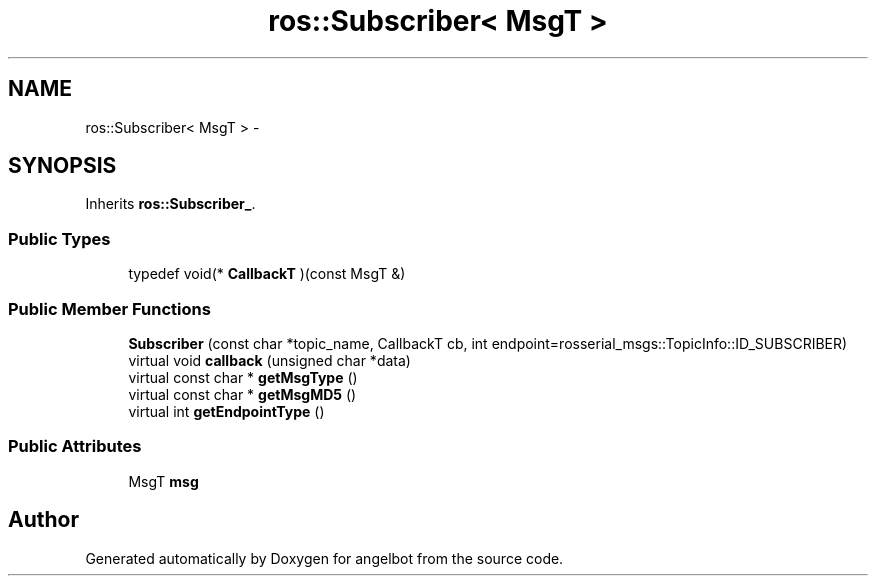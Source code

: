 .TH "ros::Subscriber< MsgT >" 3 "Sat Jul 9 2016" "angelbot" \" -*- nroff -*-
.ad l
.nh
.SH NAME
ros::Subscriber< MsgT > \- 
.SH SYNOPSIS
.br
.PP
.PP
Inherits \fBros::Subscriber_\fP\&.
.SS "Public Types"

.in +1c
.ti -1c
.RI "typedef void(* \fBCallbackT\fP )(const MsgT &)"
.br
.in -1c
.SS "Public Member Functions"

.in +1c
.ti -1c
.RI "\fBSubscriber\fP (const char *topic_name, CallbackT cb, int endpoint=rosserial_msgs::TopicInfo::ID_SUBSCRIBER)"
.br
.ti -1c
.RI "virtual void \fBcallback\fP (unsigned char *data)"
.br
.ti -1c
.RI "virtual const char * \fBgetMsgType\fP ()"
.br
.ti -1c
.RI "virtual const char * \fBgetMsgMD5\fP ()"
.br
.ti -1c
.RI "virtual int \fBgetEndpointType\fP ()"
.br
.in -1c
.SS "Public Attributes"

.in +1c
.ti -1c
.RI "MsgT \fBmsg\fP"
.br
.in -1c

.SH "Author"
.PP 
Generated automatically by Doxygen for angelbot from the source code\&.
